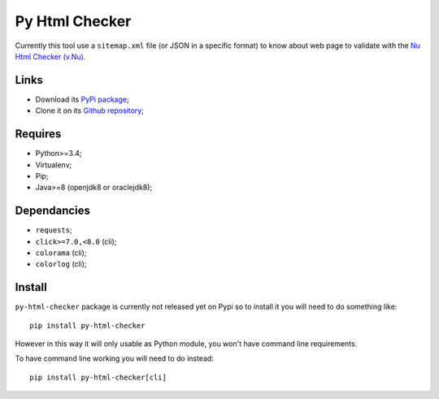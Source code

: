 .. _Nu Html Checker (v.Nu): https://github.com/validator/validator


Py Html Checker
===============

Currently this tool use a ``sitemap.xml`` file (or JSON in a specific format)
to know about web page to validate with the `Nu Html Checker (v.Nu)`_.

Links
*****

* Download its `PyPi package <http://pypi.python.org/pypi/py-html-checker>`_;
* Clone it on its `Github repository <https://github.com/sveetch/py-html-checker>`_;

Requires
********

* Python>=3.4;
* Virtualenv;
* Pip;
* Java>=8 (openjdk8 or oraclejdk8);

Dependancies
************

* ``requests``;
* ``click>=7.0,<8.0`` (cli);
* ``colorama`` (cli);
* ``colorlog`` (cli);

Install
*******

``py-html-checker`` package is currently not released yet on Pypi so to
install it you will need to do something like: ::

    pip install py-html-checker

However in this way it will only usable as Python module, you won't have
command line requirements.

To have command line working you will need to do instead: ::

    pip install py-html-checker[cli]

